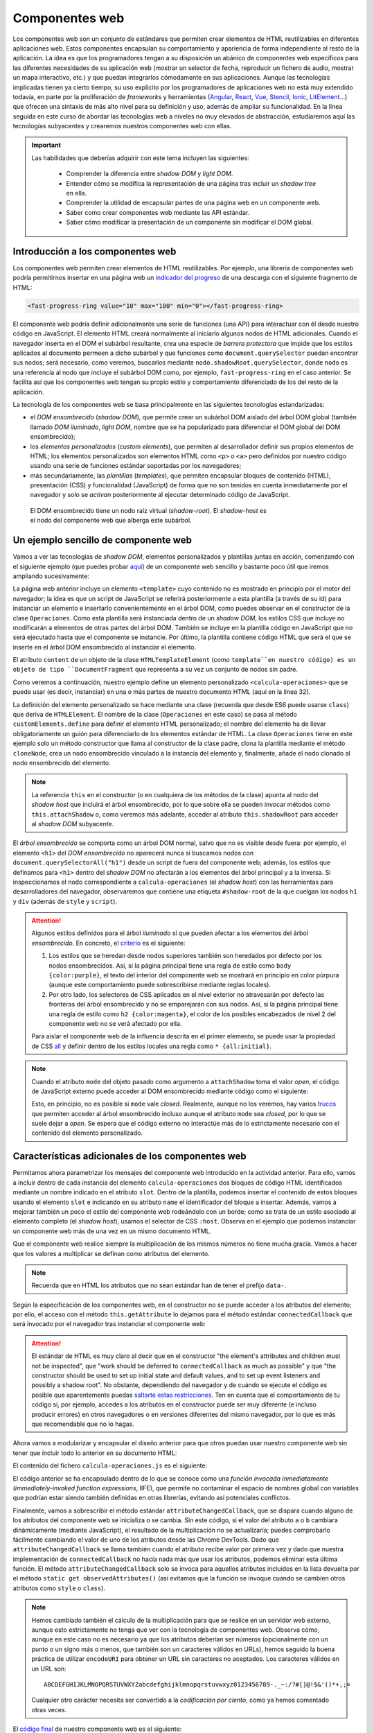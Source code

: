.. role:: problema-contador

Componentes web
===============

Los componentes web son un conjunto de estándares que permiten crear elementos de HTML reutilizables en diferentes aplicaciones web. Estos componentes encapsulan su comportamiento y apariencia de forma independiente al resto de la aplicación. La idea es que los programadores tengan a su disposición un abánico de componentes web específicos para las diferentes necesidades de su aplicación web (mostrar un selector de fecha, reproducir un fichero de audio, mostrar un mapa interactivo, etc.) y que puedan integrarlos cómodamente en sus aplicaciones. Aunque las tecnologías implicadas tienen ya cierto tiempo, su uso explícito por los programadores de aplicaciones web no está muy extendido todavía, en parte por la proliferación de *frameworks* y herramientas (`Angular`_, `React`_, `Vue`_, `Stencil`_, `Ionic`_, `LitElement`_...) que ofrecen una sintaxis de más alto nivel para su definición y uso, además de ampliar su funcionalidad. En la línea seguida en este curso de abordar las tecnologías web a niveles no muy elevados de abstracción, estudiaremos aquí las tecnologías subyacentes y crearemos nuestros componentes web con ellas.

.. _`Angular`: https://angular.io/
.. _`React`: https://reactjs.org/
.. _`Vue`: https://vuejs.org/
.. _`Stencil`: https://stenciljs.com/
.. _`Ionic`: https://ionicframework.com/
.. _`LitElement`: https://lit-element.polymer-project.org/

.. Important::

  Las habilidades que deberías adquirir con este tema incluyen las siguientes:

    - Comprender la diferencia entre *shadow DOM* y *light DOM*.
    - Entender cómo se modifica la representación de una página tras incluir un *shadow tree* en ella.
    - Comprender la utilidad de encapsular partes de una página web en un componente web.
    - Saber como crear componentes web mediante las API estándar.
    - Saber cómo modificar la presentación de un componente sin modificar el DOM global.


.. _label-intro-comp:

Introducción a los componentes web
----------------------------------

Los componentes web permiten crear elementos de HTML reutilizables. Por ejemplo, una librería de componentes web podría permitirnos insertar en una página web un `indicador del progreso`_ de una descarga con el siguiente fragmento de HTML:

.. code-block:: html

    <fast-progress-ring value="10" max="100" min="0"></fast-progress-ring>

.. _`indicador del progreso`: https://explore.fast.design/components/fast-progress-ring

El componente web podría definir adicionalmente una serie de funciones (una API) para interactuar con él desde nuestro código en JavaScript. El elemento HTML creará normalmente al iniciarlo algunos nodos de HTML adicionales. Cuando el navegador inserta en el DOM el subárbol resultante, crea una especie de *barrera protectora* que impide que los estilos aplicados al documento permeen a dicho subárbol y que funciones como ``document.querySelector`` puedan encontrar sus nodos; será necesario, como veremos, buscarlos mediante ``nodo.shadowRoot.querySelector``, donde ``nodo`` es una referencia al nodo que incluye el subárbol DOM como, por ejemplo, ``fast-progress-ring`` en el caso anterior. Se facilita así que los componentes web tengan su propio estilo y comportamiento diferenciado de los del resto de la aplicación.

.. ejemplo de uso del componente de indicación de progreso con la librería Fast: https://codepen.io/jaspock/pen/RwRMMqe


La tecnología de los componentes web se basa principalmente en las siguientes tecnologías estandarizadas: 

- el *DOM ensombrecido* (*shadow DOM*), que permite crear un subárbol DOM aislado del árbol DOM global (también llamado *DOM iluminado*, *light DOM*, nombre que se ha popularizado para diferenciar el DOM global del DOM ensombrecido);
- los *elementos personalizados* (*custom elements*), que permiten al desarrollador definir sus propios elementos de HTML; los elementos personalizados son elementos HTML como ``<p>`` o ``<a>`` pero definidos por nuestro código usando una serie de funciones estándar soportadas por los navegadores;
- más secundariamente, las *plantillas* (*templates*), que permiten encapsular bloques de contenido (HTML), presentación (CSS) y funcionalidad (JavaScript) de forma que no son tenidos en cuenta inmediatamente por el navegador y solo se *activan* posteriormente al ejecutar determinado código de JavaScript.

.. figure:: https://media.prod.mdn.mozit.cloud/attachments/2018/01/29/15788/9d23f749f26b93a00f5c2aa72f00e720/shadow-dom.png
  :target: https://developer.mozilla.org/en-US/docs/Web/Web_Components/Using_shadow_DOM
  :alt: shadow DOM
  :figwidth: 70 %

  El DOM ensombrecido tiene un nodo raíz virtual (*shadow-root*). El *shadow-host* es el nodo del componente web que alberga este subárbol.  


.. _label-ejemplo-comp:

Un ejemplo sencillo de componente web
-------------------------------------

Vamos a ver las tecnologías de *shadow DOM*, elementos personalizados y plantillas juntas en acción, comenzando con el siguiente ejemplo (que puedes probar `aquí <https://codepen.io/jaspock/pen/oNLqyKB>`_) de un componente web sencillo y bastante poco útil que iremos ampliando sucesivamente:

.. code-block:: html
  :linenos:
  :force:

  <!DOCTYPE html>
  <html>
    <head>
      <title>Definición de componentes web</title>
      <meta charset="utf-8">
    </head>
    <body>

      <template id="operaciones">
        <style>
          h1 {
            color: steelblue;
          }
          .contenido {
            background-color: gainsboro;
            color: royalblue;
          }
        </style>

        <script>
          console.log("Template instanciado");
        </script>

        <h1>Operaciones binarias</h1>
        <div class="contenido">
          Multiplicación: 3 x 2 = 6.
        </div>
      </template>

      <h1>Definición de componentes web</h1>
      
      <calcula-operaciones></calcula-operaciones>
      
      <script>
        class Operaciones extends HTMLElement {
          constructor() {
            super();
            let template = document.querySelector('#operaciones');
            let clone = template.content.cloneNode(true);  
            // true para clonar también los hijos
            let shadowRoot = this.attachShadow({
              mode: 'open'
            });
            shadowRoot.appendChild(clone);
          }
        }
        customElements.define("calcula-operaciones", Operaciones);
      </script>
      
      <p>Fin de la pagina.</p>

    </body>
  </html>

La página web anterior incluye un elemento ``<template>`` cuyo contenido no es mostrado en principio por el motor del navegador; la idea es que un script de JavaScript se referirá posteriormente a esta plantilla (a través de su id) para instanciar un elemento e insertarlo convenientemente en el árbol DOM, como puedes observar en el constructor de la clase ``Operaciones``. Como esta plantilla será instanciada dentro de un *shadow DOM*, los estilos CSS que incluye no modificarán a elementos de otras partes del árbol DOM. También se incluye en la plantilla código en JavaScript que no será ejecutado hasta que el componente se instancie. Por último, la plantilla contiene código HTML que será el que se inserte en el árbol DOM ensombrecido al instanciar el elemento.

El atributo ``content`` de un objeto de la clase ``HTMLTemplateElement`` (como ``template``en nuestro código) es un objeto de tipo ``DocumentFragment`` que representa a su vez un conjunto de nodos sin padre. 

Como veremos a continuación, nuestro ejemplo define un elemento personalizado ``<calcula-operaciones>`` que se puede usar (es decir, instanciar) en una o más partes de nuestro documento HTML (aquí en la línea 32). 

La definición del elemento personalizado se hace mediante una clase (recuerda que desde ES6 puede usarse ``class``) que deriva de ``HTMLElement``. El nombre de la clase (``Operaciones`` en este caso) se pasa al método ``customElements.define`` para definir el elemento HTML personalizado; el nombre del elemento ha de llevar obligatoriamente un guión para diferenciarlo de los elementos estándar de HTML. La clase ``Operaciones`` tiene en este ejemplo solo un método constructor que llama al constructor de la clase padre, clona la plantilla mediante el método ``cloneNode``, crea un nodo ensombrecido vinculado a la instancia del elemento y, finalmente, añade el nodo clonado al nodo ensombrecido del elemento.

.. Note::

  La referencia ``this`` en el constructor (o en cualquiera de los métodos de la clase) apunta al nodo del *shadow host* que incluirá el árbol ensombrecido, por lo que sobre ella se pueden invocar métodos como ``this.attachShadow`` o, como veremos más adelante, acceder al atributo ``this.shadowRoot`` para acceder al *shadow DOM* subyacente.

El *árbol ensombrecido* se comporta como un árbol DOM normal, salvo que no es visible desde fuera: por ejemplo, el elemento ``<h1>`` del *DOM ensombrecido* no aparecerá nunca si buscamos nodos con ``document.querySelectorAll("h1")`` desde un script de fuera del componente web; además, los estilos que definamos para ``<h1>`` dentro del *shadow DOM* no afectarán a los elementos del árbol principal y a la inversa. Si inspeccionamos el nodo correspondiente a ``calcula-operaciones`` (el *shadow host*) con las herramientas para desarrolladores del navegador, observaremos que contiene una etiqueta ``#shadow-root`` de la que cuelgan los nodos ``h1`` y ``div`` (además de ``style`` y ``script``).


.. Attention::

  Algunos estilos definidos para el árbol *iluminado* sí que pueden afectar a los elementos del árbol *ensombrecido*. En concreto, el criterio_ es el siguiente:

  1. Los estilos que se heredan desde nodos superiores también son heredados por defecto por los nodos ensombrecidos. Así, si la página principal tiene una regla de estilo como ``body {color:purple}``, el texto del interior del componente web se mostrará en principio en color púrpura (aunque este comportamiento puede sobrescribirse mediante reglas locales).
  2. Por otro lado, los selectores de CSS aplicados en el nivel exterior no atravesarán por defecto las fronteras del árbol ensombrecido y no se emparejarán con sus nodos. Así, si la página principal tiene una regla de estilo como ``h2 {color:magenta}``, el color de los posibles encabezados de nivel 2 del componente web no se verá afectado por ella.

  Para aislar el componente web de la influencia descrita en el primer elemento, se puede usar la propiedad de CSS all_ y definir dentro de los estilos locales una regla como ``* {all:initial}``.

  .. _criterio: https://github.com/WICG/webcomponents/issues/314#issuecomment-137654422
  .. _all: https://developer.mozilla.org/en-US/docs/Web/CSS/all


.. Note::

  Cuando el atributo ``mode`` del objeto pasado como argumento a ``attachShadow`` toma el valor *open*, el código de JavaScript externo puede acceder al DOM ensombrecido mediante código como el siguiente:

  .. code-block:: javascript
    :force:

    document.querySelector("calcula-operaciones").shadowRoot.querySelector("h1");

  Esto, en principio, no es posible si ``mode`` vale *closed*. Realmente, aunque no los veremos, hay varios `trucos`_ que permiten acceder al árbol ensombrecido incluso aunque el atributo ``mode`` sea *closed*, por lo que se suele dejar a *open*. Se espera que el código externo no interactúe más de lo estrictamente necesario con el contenido del elemento personalizado.

.. _`trucos`: https://blog.revillweb.com/open-vs-closed-shadow-dom-9f3d7427d1af



.. _label-avanzado-comp:

Características adicionales de los componentes web
--------------------------------------------------

Permitamos ahora parametrizar los mensajes del componente web introducido en la actividad anterior. Para ello, vamos a incluir dentro de cada instancia del elemento ``calcula-operaciones`` dos bloques de código HTML identificados mediante un nombre indicado en el atributo ``slot``. Dentro de la plantilla, podemos insertar el contenido de estos bloques usando el elemento ``slot`` e indicando en su atributo ``name`` el identificador del bloque a insertar. Además, vamos a mejorar también un poco el estilo del componente web rodeándolo con un borde; como se trata de un estilo asociado al elemento completo (el *shadow host*), usamos el selector de CSS ``:host``. Observa en el ejemplo que podemos instanciar un componente web más de una vez en un mismo documento HTML.

.. code-block:: html
  :linenos:
  :force:

  <!DOCTYPE html>
  <html>
    <head>
      <title>Definición de componentes web</title>
      <meta charset="utf-8">
    </head>
    <body>

      <template id="operaciones">
        <style>
          * {
            margin: 0;
            padding: 0;
          }
          h1 {
            color: steelblue;
            font-size: 110%;
            margin-bottom: 10px;
            border-bottom: 1px solid lightgray;
          }
          .contenido {
            background-color: gainsboro;
            color: royalblue;
          }
          :host {
            border: 1px solid lightgray;
            padding: 5px;
            display: block;
            margin: 5px;
            margin-bottom: 15px;
          }
        </style>

        <script>
          console.log("Template instanciado");
        </script>

        <h1><slot name="title">Sin título</slot></h1>
        <div class="contenido">
          <slot name="mult">Sin nombre</slot>: 3 x 2 = 6.
        </div>
      </template>

      <h1>Definición de componentes web</h1>
      
      <calcula-operaciones>
        <span slot="title">Operaciones binarias</span>
        <span slot="mult">Multiplicación</span>
      </calcula-operaciones>

      <calcula-operaciones>
        <span slot="title">Binary <strong>operations</strong></span>
        <span slot="mult">Multiplication</span>
      </calcula-operaciones>

      <calcula-operaciones>
        <span slot="mult">Multiplicación</span>
      </calcula-operaciones>
      
      <script>
        class Operaciones extends HTMLElement {
          constructor() {
            super();
            let template = document.querySelector('#operaciones');
            let clone = template.content.cloneNode(true);
            let shadowRoot = this.attachShadow({
              mode: 'open'
            });
            shadowRoot.appendChild(clone);
          }
        }
        customElements.define("calcula-operaciones", Operaciones);
      </script>
      
      <p>Fin de la pagina.</p>

    </body>
  </html>


Que el componente web realice siempre la multiplicación de los mismos números no tiene mucha gracia. Vamos a hacer que los valores a multiplicar se definan como atributos del elemento. 

.. Note::

  Recuerda que en HTML los atributos que no sean estándar han de tener el prefijo ``data-``.

Según la especificación de los componentes web, en el constructor no se puede acceder a los atributos del elemento; por ello, el acceso con el método ``this.getAttribute`` lo dejamos para el método estándar ``connectedCallback`` que será invocado por el navegador tras instanciar el componente web:

.. code-block:: html
  :linenos:
  :force:

  <!DOCTYPE html>
  <html>
    <head>
      <title>Definición de componentes web</title>
      <meta charset="utf-8">
    </head>
    <body>

      <template id="operaciones">
        <style>
          * {
            margin: 0;
            padding: 0;
          }
          h1 {
            color: steelblue;
            font-size: 110%;
            margin-bottom: 10px;
            border-bottom: 1px solid lightgray;
          }
          .contenido {
            background-color: gainsboro;
            color: royalblue;
          }
          :host {
            border: 1px solid lightgray;
            padding: 5px;
            display: block;
            margin: 5px;
            margin-bottom: 15px;
          }
        </style>

        <script>
          console.log("Template instanciado");
        </script>

        <h1><slot name="title">Sin título</slot></h1>
        <div class="contenido">
          <slot name="mult">Sin nombre</slot>: 
          <span id="a"></span> x <span id="b"></span> = 
          <span id="resultado"></span>.
        </div>
      </template>

      <h1>Definición de componentes web</h1>
      
      <calcula-operaciones data-a="4" data-b="5">
        <span slot="title">Operaciones binarias</span>
        <span slot="mult">Multiplicación</span>
      </calcula-operaciones>

      <calcula-operaciones data-a="8">
        <span slot="title">Binary operations</span>
        <span slot="mult">Multiplication</span>
      </calcula-operaciones>
    
      <script>
        class Operaciones extends HTMLElement {
          constructor() {
            super();
            let template = document.querySelector('#operaciones');
            let clone = template.content.cloneNode(true);
            let shadowRoot = this.attachShadow({
              mode: 'open'
            });
            shadowRoot.appendChild(clone);
          }

          connectedCallback() {
            this.a= this.hasAttribute('data-a')?this.getAttribute('data-a'):0;
            this.b= this.hasAttribute('data-b')?this.getAttribute('data-b'):0;
            this.shadowRoot.querySelector('#a').textContent= this.a;
            this.slotb= this.shadowRoot.querySelector('#b');
            this.slotb.textContent= this.b;
            let resultado= this.shadowRoot.querySelector('#resultado');
            resultado.textContent= this.a*this.b;
          }

        }
        customElements.define("calcula-operaciones", Operaciones);
      </script>
      
      <p>Fin de la pagina.</p>

    </body>
  </html>


.. Attention::

  El estándar de HTML es muy claro al decir que en el constructor "the element's attributes and children must not be inspected", que "work should be deferred to ``connectedCallback`` as much as possible" y que "the constructor should be used to set up initial state and default values, and to set up event listeners and possibly a shadow root". No obstante, dependiendo del navegador y de cuándo se ejecute el código es posible que aparentemente puedas `saltarte estas restricciones`_. Ten en cuenta que el comportamiento de tu código si, por ejemplo, accedes a los atributos en el constructor puede ser muy diferente (e incluso producir errores) en otros navegadores o en versiones diferentes del mismo navegador, por lo que es más que recomendable que no lo hagas.

  .. _`saltarte estas restricciones`: https://stackoverflow.com/questions/43836886/failed-to-construct-customelement-error-when-javascript-file-is-placed-in-head#answer-43837330


Ahora vamos a modularizar y encapsular el diseño anterior para que otros puedan usar nuestro componente web sin tener que incluir todo lo anterior en su documento HTML:

.. code-block:: html
  :linenos:
  :force:

  <!DOCTYPE html>
  <html>
    <head>
      <title>Definición de componentes web</title>
      <meta charset="utf-8">
      <script defer src="calcula-operaciones.js"></script>
    </head>
    <body>

      <h1>Definición de componentes web</h1>
      
      <calcula-operaciones data-a="4" data-b="5">
        <span slot="title">Operaciones binarias</span>
        <span slot="mult">Multiplicación</span>
      </calcula-operaciones>
  
      <p>Fin de la pagina.</p>

    </body>
  </html>

El contenido del fichero ``calcula-operaciones.js`` es el siguiente:

.. code-block:: javascript
  :linenos:
  :force:

  (function() {
    const template = document.createElement('template');

    template.innerHTML = `
      <style>
        * {
          margin: 0;
          padding: 0;
        }
        h1 {
          color: steelblue;
          font-size: 110%;
          margin-bottom: 10px;
          border-bottom: 1px solid lightgray;
        }
        .contenido {
          background-color: gainsboro;
          color: royalblue;
        }
        :host {
          border: 1px solid lightgray;
          padding: 5px;
          display: block;
          margin: 5px;
          margin-bottom: 15px;
        }
      </style>

      <script>
        console.log("Template instanciado");
      </script>

      <h1><slot name="title">Sin título</slot></h1>
      <div class="contenido">
        <slot name="mult">Sin nombre</slot>: 
        <span id="a"></span> x <span id="b"></span> = 
        <span id="resultado"></span>.
      </div>`;

    class Operaciones extends HTMLElement {
      constructor() {
        super();
        let clone = template.content.cloneNode(true);
        let shadowRoot = this.attachShadow({
          mode: 'open'
        });
        shadowRoot.appendChild(clone);
      }

      connectedCallback() {
        this.a= this.hasAttribute('data-a')?this.getAttribute('data-a'):0;
        this.b= this.hasAttribute('data-b')?this.getAttribute('data-b'):0;
        this.shadowRoot.querySelector('#a').textContent= this.a;
        this.slotb= this.shadowRoot.querySelector('#b');
        this.slotb.textContent= this.b;
        let resultado= this.shadowRoot.querySelector('#resultado');
        resultado.textContent= this.a*this.b;
      }
    }

    customElements.define("calcula-operaciones", Operaciones);

  })();

El código anterior se ha encapsulado dentro de lo que se conoce como una *función invocada inmediatamente* (*immediately-invoked function expressions*, IIFE), que permite no contaminar el espacio de nombres global con variables que podrían estar siendo también definidas en otras librerías, evitando así potenciales conflictos.

Finalmente, vamos a sobrescribir el método estándar ``attributeChangedCallback``, que se dispara cuando alguno de los atributos del componente web se inicializa o se cambia. Sin este código, si el valor del atributo ``a`` o ``b`` cambiara dinámicamente (mediante JavaScript), el resultado de la multiplicación no se actualizaría; puedes comprobarlo fácilmente cambiando el valor de uno de los atributos desde las Chrome DevTools. Dado que ``attributeChangedCallback`` se llama también cuando el atributo recibe valor por primera vez y dado que nuestra implementación de ``connectedCallback`` no hacía nada más que usar los atributos, podemos eliminar esta última función. El método ``attributeChangedCallback`` solo se invoca para aquellos atributos incluidos en la lista devuelta por el método ``static get observedAttributes()`` (así evitamos que la función se invoque cuando se cambien otros atributos como ``style`` o ``class``).


.. Note::

  Hemos cambiado también el cálculo de la multiplicación para que se realice en un servidor web externo, aunque esto estrictamente no tenga que ver con la tecnología de componentes web. Observa cómo, aunque en este caso no es necesario ya que los atributos deberían ser números (opcionalmente con un punto o un signo más o menos, que también son un caracteres válidos en URLs), hemos seguido la buena práctica de utilizar ``encodeURI`` para obtener un URL sin caracteres no aceptados. Los caracteres válidos en un URL son::

    ABCDEFGHIJKLMNOPQRSTUVWXYZabcdefghijklmnopqrstuvwxyz0123456789-._~:/?#[]@!$&'()*+,;=

  Cualquier otro carácter necesita ser convertido a la *codificación por ciento*, como ya hemos comentado otras veces.

El `código final`_ de nuestro componente web es el siguiente:

.. _`código final`: https://repl.it/@jaspock/InstructiveWhoppingAmpersand

.. code-block:: javascript
  :linenos:
  :force:

  (function() {
    const template = document.createElement('template');

    template.innerHTML = `
      <style>
        * {
          margin: 0;
          padding: 0;
        }
        h1 {
          color: steelblue;
          font-size: 110%;
          margin-bottom: 10px;
          border-bottom: 1px solid lightgray;
        }
        .contenido {
          background-color: gainsboro;
          color: royalblue;
        }
        :host {
          border: 1px solid lightgray;
          padding: 5px;
          display: block;
          margin: 5px;
          margin-bottom: 15px;
        }
      </style>

      <script>
        console.log("Template instanciado");
      </script>

      <h1><slot name="title">Sin título</slot></h1>
      <div class="contenido">
        <slot name="mult">Sin nombre</slot>: 
        <span id="a"></span> x <span id="b"></span> = 
        <span id="resultado"></span>.
      </div>`;

    class Operaciones extends HTMLElement {

      static get observedAttributes() { return ['data-a', 'data-b']; }

      constructor() {
        super();
        let clone = template.content.cloneNode(true);
        let shadowRoot = this.attachShadow({
          mode: 'open'
        });
        shadowRoot.appendChild(clone);
      }

      actualizaPrimerOperando() {
        this.shadowRoot.querySelector('#a').textContent= this.a;
      }

      actualizaSegundoOperando() {
        this.shadowRoot.querySelector('#b').textContent= this.b;
      }

      actualizaResultado() {
        let resultado= this.shadowRoot.querySelector('#resultado');
        fetch(encodeURI(`https://api.mathjs.org/v4/?expr=${this.a}*${this.b}`))
        .then( r => r.text() )
        .then( t => resultado.textContent= t )
        .catch( () => resultado.textContent= 'error' );
      }

      attributeChangedCallback(name,oldValue,newValue) {
        // ningún uso de this es opcional en esta función
        if (name==='data-a') {
          this.a= newValue;
          this.actualizaPrimerOperando();
          if (this.b) {
            this.actualizaResultado();
          }
        } else if (name==='data-b') {
          this.b= newValue;
          this.actualizaSegundoOperando();
          if (this.a) {
            this.actualizaResultado();
          }
        }
      }
    }

    customElements.define("calcula-operaciones", Operaciones);

  })();


.. Note::

  La palabra reservada ``get`` en JavaScript liga un atributo a un método (diremos que la función es un *getter* para la propiedad) de forma que aunque en el código cliente estemos accediendo a una propiedad en realidad estamos llamando a una función como puedes ver en el siguiente ejemplo:

  .. code-block:: javascript
    :linenos:

    class Polygon {
      constructor(height, width) {
        this.height = height;
        this.width = width;
      }

      get area() {
        return this.calcArea()
      }

      calcArea() {
        return this.height * this.width;
      }
    }

    var p = new Polygon(10, 20);
    console.log(p.area);


.. Warning::

  Como el método de nuestro componente anterior es estático, nos podríamos referir a él como ``Operaciones.observedAttributes``. Observa que, en cualquier caso, el código que termine accediendo a ``Operaciones.observedAttributes`` en el ejemplo anterior no es nuestro sino que forma parte de la API del navegador.


.. PENDIENTE: dilucidar por qué un console.log en un script dentro de un elemento <template> se ejecuta al insertar el árbol duplicado en el shadowRoot (como en los primeros ejemplos) de modo que la salida se ve por consola, pero no lo hace si la plantilla se define desde JavaScript con template.innerHTML (como en los últimos ejemplos).


.. Hint::

  Si tu aplicación web tiene que funcionar en versiones de los navegadores de hace unos años, es posible que estos no tuvieran implementados todavía los estándares relacionados con los componentes web. Para que los componentes web funcionen en navegadores antiguos es necesario cargar el `polyfill`_ correspondiente. El nombre de *polyfill* se utiliza para referirse a una librería que añade a un navegador una funcionalidad que no tiene implementada. Otra forma de asegurar el funcionamiento en navegadores antiguos de programas que usan características recientes de JavaScript es mediante compiladores como `Babel`_.

  .. _`polyfill`: https://cdnjs.com/libraries/webcomponentsjs
  .. _`Babel`: https://github.com/babel/babel
  

Ejercicio de ampliación del componente web
------------------------------------------

Las actividades anteriores han introducido las tecnologías fundamentales relacionadas con los componentes web. Ahora puedes intentar modificar el `código final`_ para introducirle algunas mejoras.
  
.. admonition:: Hazlo tú ahora
  :class: hazlotu

  Modifica nuestro componente web para que desde el código cliente pueda indicarse qué operación realizar de entre las cuatro operaciones matemáticas básicas.